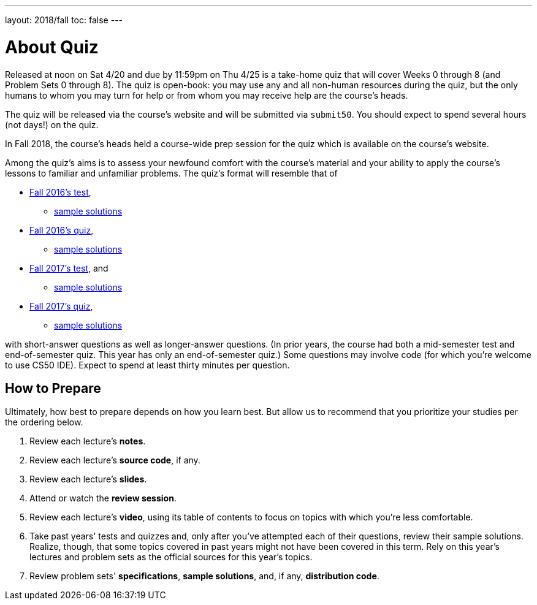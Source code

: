 ---
layout: 2018/fall
toc: false
---

= About Quiz

Released at noon on Sat 4/20 and due by 11:59pm on Thu 4/25 is a take-home quiz that will cover Weeks 0 through 8 (and Problem Sets 0 through 8). The quiz is open-book: you may use any and all non-human resources during the quiz, but the only humans to whom you may turn for help or from whom you may receive help are the course's heads.

The quiz will be released via the course's website and will be submitted via `submit50`. You should expect to spend several hours (not days!) on the quiz.

In Fall 2018, the course's heads held a course-wide prep session for the quiz which is available on the course's website. 

Among the quiz's aims is to assess your newfound comfort with the course's material and your ability to apply the course's lessons to familiar and unfamiliar problems. The quiz's format will resemble that of

* http://cdn.cs50.net/2016/fall/test/test.html[Fall 2016's test],
** http://cdn.cs50.net/2016/fall/test/key.html[sample solutions]
* http://cdn.cs50.net/2016/fall/quiz/quiz.html[Fall 2016's quiz],
** http://cdn.cs50.net/2016/fall/quiz/key.html[sample solutions]
* http://cdn.cs50.net/2017/fall/test/test.html[Fall 2017's test], and
** http://cdn.cs50.net/2017/fall/test/key.html[sample solutions]
* http://cdn.cs50.net/2017/fall/quiz/quiz.html[Fall 2017's quiz],
** http://cdn.cs50.net/2017/fall/quiz/key.html[sample solutions]

with short-answer questions as well as longer-answer questions. (In prior years, the course had both a mid-semester test and end-of-semester quiz. This year has only an end-of-semester quiz.) Some questions may involve code (for which you're welcome to use CS50 IDE). Expect to spend at least thirty minutes per question.

== How to Prepare

Ultimately, how best to prepare depends on how you learn best. But allow us to recommend that you prioritize your studies per the ordering below.

. Review each lecture's *notes*.
. Review each lecture's *source code*, if any.
. Review each lecture's *slides*.
. Attend or watch the *review session*.
. Review each lecture's *video*, using its table of contents to focus on topics with which you're less comfortable.
. Take past years' tests and quizzes and, only after you've attempted each of their questions, review their sample solutions. Realize, though, that some topics covered in past years might not have been covered in this term. Rely on this year's lectures and problem sets as the official sources for this year's topics.
. Review problem sets' *specifications*, *sample solutions*, and, if any, *distribution code*.
